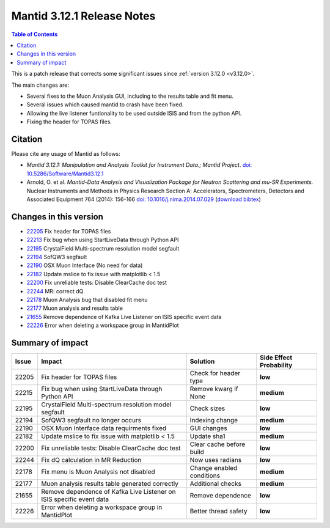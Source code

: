 .. _v3.12.1:

===========================
Mantid 3.12.1 Release Notes
===========================

.. contents:: Table of Contents
   :local:

This is a patch release that corrects some significant issues since :ref:`version 3.12.0 <v3.12.0>`.

The main changes are:

* Several fixes to the Muon Analysis GUI, including to the results table and fit menu.
* Several issues which caused mantid to crash have been fixed.
* Allowing the live listener funtionality to be used outside ISIS and from the python API.
* Fixing the header for TOPAS files.

Citation
--------

Please cite any usage of Mantid as follows:

- *Mantid 3.12.1: Manipulation and Analysis Toolkit for Instrument Data.; Mantid Project*.
  `doi: 10.5286/Software/Mantid3.12.1 <http://dx.doi.org/10.5286/Software/Mantid3.12.1>`_

- Arnold, O. et al. *Mantid-Data Analysis and Visualization Package for Neutron Scattering and mu-SR Experiments.* Nuclear Instruments
  and Methods in Physics Research Section A: Accelerators, Spectrometers, Detectors and Associated Equipment 764 (2014): 156-166
  `doi: 10.1016/j.nima.2014.07.029 <https://doi.org/10.1016/j.nima.2014.07.029>`_
  (`download bibtex <https://raw.githubusercontent.com/mantidproject/mantid/master/docs/source/mantid.bib>`_)

Changes in this version
-----------------------

* `22205 <https://github.com/mantidproject/mantid/pull/22205>`_ Fix header for TOPAS files
* `22213 <https://github.com/mantidproject/mantid/pull/22215>`_ Fix bug when using StartLiveData through Python API
* `22195 <https://github.com/mantidproject/mantid/pull/22195>`_ CrystalField Multi-spectrum resolution model segfault
* `22194 <https://github.com/mantidproject/mantid/pull/22194>`_ SofQW3 segfault
* `22190 <https://github.com/mantidproject/mantid/pull/22190>`_ OSX Muon Interface (No need for data)
* `22182 <https://github.com/mantidproject/mantid/pull/22182>`_ Update mslice to fix issue with matplotlib < 1.5
* `22200 <https://github.com/mantidproject/mantid/pull/22200>`_ Fix unreliable tests: Disable ClearCache doc test
* `22244 <https://github.com/mantidproject/mantid/pull/22244>`_ MR: correct dQ
* `22178 <https://github.com/mantidproject/mantid/pull/22178>`_ Muon Analysis bug that disabled fit menu
* `22177 <https://github.com/mantidproject/mantid/pull/22177>`_ Muon analysis and results table
* `21655 <https://github.com/mantidproject/mantid/pull/21655>`_ Remove dependence of Kafka Live Listener on ISIS specific event data
* `22226 <https://github.com/mantidproject/mantid/pull/22226>`_ Error when deleting a workspace group in MantidPlot

Summary of impact
-----------------

+-------+---------------------------------------------------------------------------+---------------------------+--------------+
| Issue | Impact                                                                    | Solution                  | Side Effect  |
|       |                                                                           |                           | Probability  |
+=======+===========================================================================+===========================+==============+
| 22205 | Fix header for TOPAS files                                                | Check for header type     | **low**      |
+-------+---------------------------------------------------------------------------+---------------------------+--------------+
| 22215 | Fix bug when using StartLiveData through Python API                       | Remove kwarg if None      | **medium**   |
+-------+---------------------------------------------------------------------------+---------------------------+--------------+
| 22195 | CrystalField Multi-spectrum resolution model segfault                     | Check sizes               | **low**      |
+-------+---------------------------------------------------------------------------+---------------------------+--------------+
| 22194 | SofQW3 segfault no longer occurs                                          | Indexing change           | **medium**   |
+-------+---------------------------------------------------------------------------+---------------------------+--------------+
| 22190 | OSX Muon Interface data requirments fixed                                 | GUI changes               | **low**      |
+-------+---------------------------------------------------------------------------+---------------------------+--------------+
| 22182 | Update mslice to fix issue with matplotlib < 1.5                          | Update sha1               | **medium**   |
+-------+---------------------------------------------------------------------------+---------------------------+--------------+
| 22200 | Fix unreliable tests: Disable ClearCache doc test                         | Clear cache before build  | **low**      |
+-------+---------------------------------------------------------------------------+---------------------------+--------------+
| 22244 | Fix dQ calculation in MR Reduction                                        | Now uses radians          | **low**      |
+-------+---------------------------------------------------------------------------+---------------------------+--------------+
| 22178 | Fix menu is Muon Analysis not disabled                                    | Change enabled conditions | **medium**   |
+-------+---------------------------------------------------------------------------+---------------------------+--------------+
| 22177 | Muon analysis results table generated correctly                           | Additional checks         | **medium**   |
+-------+---------------------------------------------------------------------------+---------------------------+--------------+
| 21655 | Remove dependence of Kafka Live Listener on ISIS specific event data      | Remove dependence         | **low**      |
+-------+---------------------------------------------------------------------------+---------------------------+--------------+
| 22226 | Error when deleting a workspace group in MantidPlot                       | Better thread safety      | **low**      |
+-------+---------------------------------------------------------------------------+---------------------------+--------------+

.. _download page: http://download.mantidproject.org

.. _forum: http://forum.mantidproject.org

.. _GitHub release page: https://github.com/mantidproject/mantid/releases/tag/v3.12.1
